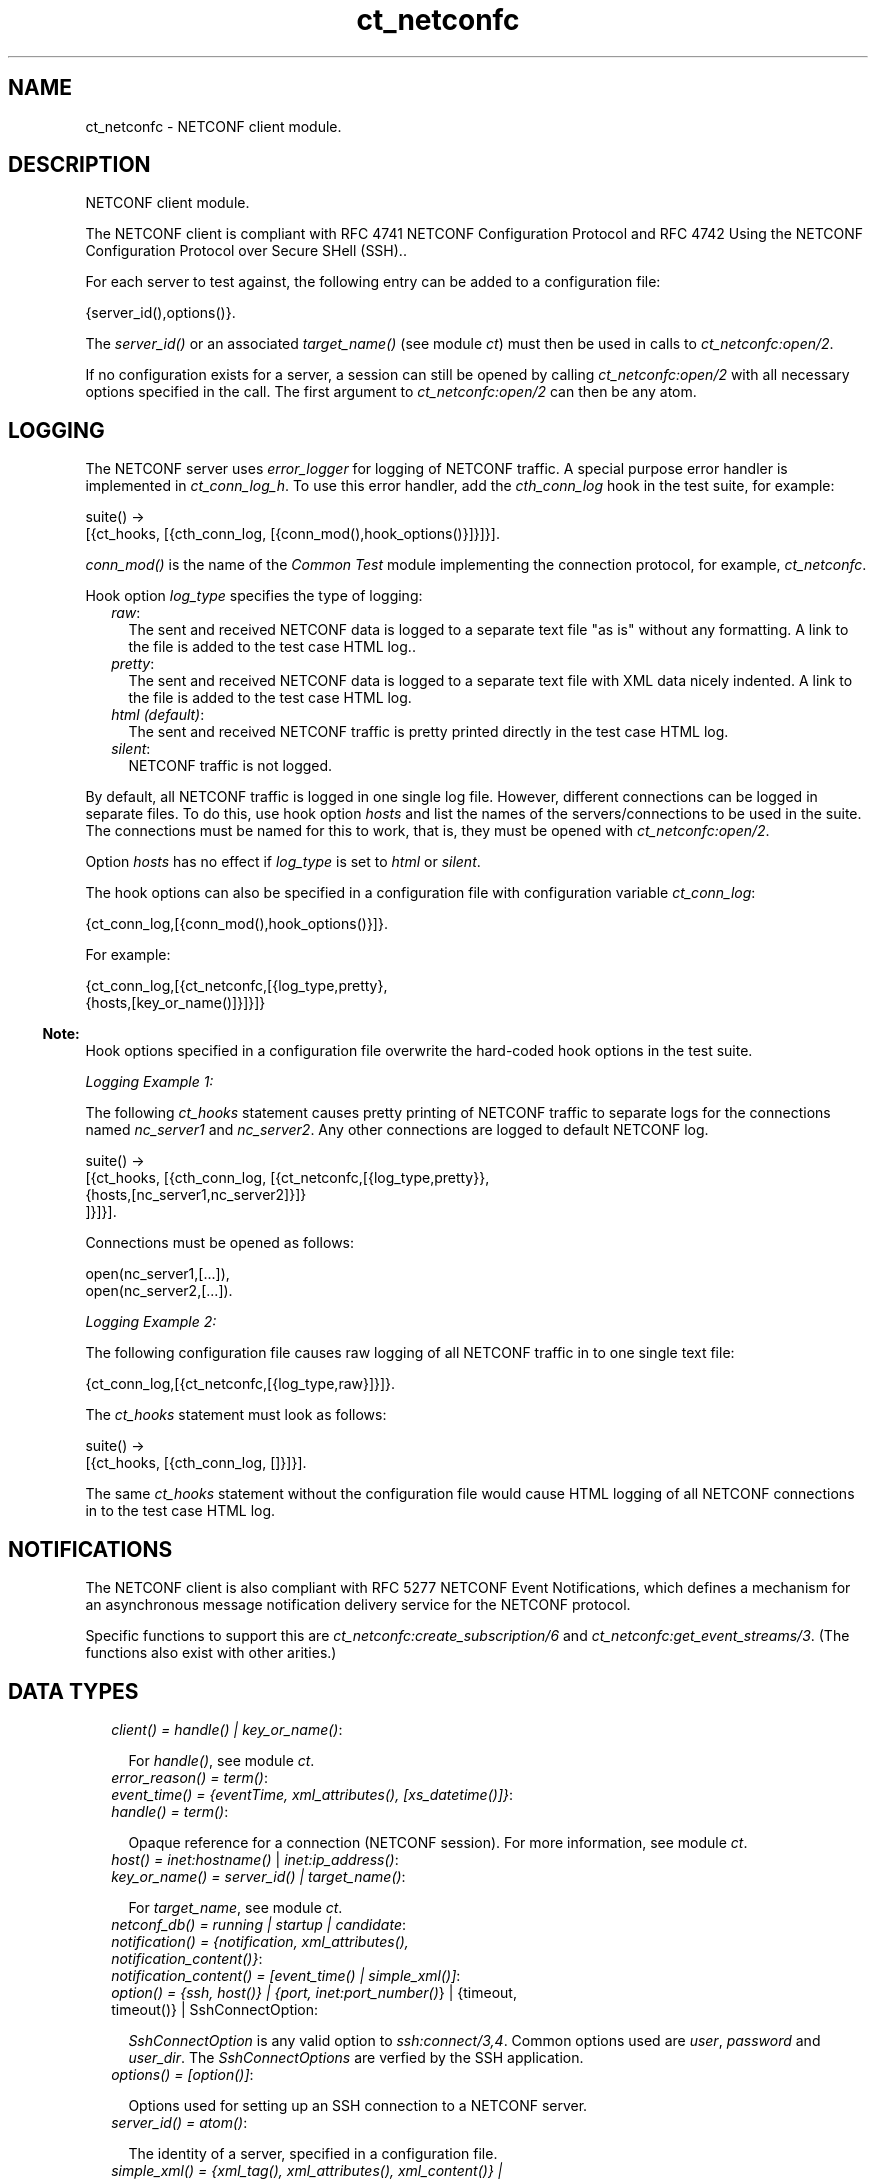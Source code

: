 .TH ct_netconfc 3 "common_test 1.12.1.1" "Ericsson AB" "Erlang Module Definition"
.SH NAME
ct_netconfc \- NETCONF client module.
.SH DESCRIPTION
.LP
NETCONF client module\&.
.LP
The NETCONF client is compliant with RFC 4741 NETCONF Configuration Protocol and RFC 4742 Using the NETCONF Configuration Protocol over Secure SHell (SSH)\&.\&.
.LP
For each server to test against, the following entry can be added to a configuration file:
.LP
.nf

 {server_id(),options()}.
.fi
.LP
The \fIserver_id()\fR\& or an associated \fItarget_name()\fR\& (see module \fB\fIct\fR\&\fR\&) must then be used in calls to \fB\fIct_netconfc:open/2\fR\&\fR\&\&.
.LP
If no configuration exists for a server, a session can still be opened by calling \fB\fIct_netconfc:open/2\fR\&\fR\& with all necessary options specified in the call\&. The first argument to \fB\fIct_netconfc:open/2\fR\&\fR\& can then be any atom\&.
.SH "LOGGING"

.LP
The NETCONF server uses \fIerror_logger\fR\& for logging of NETCONF traffic\&. A special purpose error handler is implemented in \fIct_conn_log_h\fR\&\&. To use this error handler, add the \fIcth_conn_log\fR\& hook in the test suite, for example:
.LP
.nf

 suite() ->
    [{ct_hooks, [{cth_conn_log, [{conn_mod(),hook_options()}]}]}].
.fi
.LP
\fIconn_mod()\fR\& is the name of the \fICommon Test\fR\& module implementing the connection protocol, for example, \fIct_netconfc\fR\&\&.
.LP
Hook option \fIlog_type\fR\& specifies the type of logging:
.RS 2
.TP 2
.B
\fIraw\fR\&:
The sent and received NETCONF data is logged to a separate text file "as is" without any formatting\&. A link to the file is added to the test case HTML log\&.\&.
.TP 2
.B
\fIpretty\fR\&:
The sent and received NETCONF data is logged to a separate text file with XML data nicely indented\&. A link to the file is added to the test case HTML log\&.
.TP 2
.B
\fIhtml (default)\fR\&:
The sent and received NETCONF traffic is pretty printed directly in the test case HTML log\&.
.TP 2
.B
\fIsilent\fR\&:
NETCONF traffic is not logged\&.
.RE
.LP
By default, all NETCONF traffic is logged in one single log file\&. However, different connections can be logged in separate files\&. To do this, use hook option \fIhosts\fR\& and list the names of the servers/connections to be used in the suite\&. The connections must be named for this to work, that is, they must be opened with \fB\fIct_netconfc:open/2\fR\&\fR\&\&.
.LP
Option \fIhosts\fR\& has no effect if \fIlog_type\fR\& is set to \fIhtml\fR\& or \fIsilent\fR\&\&.
.LP
The hook options can also be specified in a configuration file with configuration variable \fIct_conn_log\fR\&:
.LP
.nf

 {ct_conn_log,[{conn_mod(),hook_options()}]}.
.fi
.LP
For example:
.LP
.nf

 {ct_conn_log,[{ct_netconfc,[{log_type,pretty},
                             {hosts,[key_or_name()]}]}]}
.fi
.LP

.RS -4
.B
Note:
.RE
Hook options specified in a configuration file overwrite the hard-coded hook options in the test suite\&.

.LP
\fILogging Example 1:\fR\&
.LP
The following \fIct_hooks\fR\& statement causes pretty printing of NETCONF traffic to separate logs for the connections named \fInc_server1\fR\& and \fInc_server2\fR\&\&. Any other connections are logged to default NETCONF log\&.
.LP
.nf

 suite() ->
    [{ct_hooks, [{cth_conn_log, [{ct_netconfc,[{log_type,pretty}},
                                               {hosts,[nc_server1,nc_server2]}]}
                                ]}]}].
.fi
.LP
Connections must be opened as follows:
.LP
.nf

 open(nc_server1,[...]),
 open(nc_server2,[...]).
.fi
.LP
\fILogging Example 2:\fR\&
.LP
The following configuration file causes raw logging of all NETCONF traffic in to one single text file:
.LP
.nf

 {ct_conn_log,[{ct_netconfc,[{log_type,raw}]}]}.
.fi
.LP
The \fIct_hooks\fR\& statement must look as follows:
.LP
.nf

 suite() ->
    [{ct_hooks, [{cth_conn_log, []}]}].
.fi
.LP
The same \fIct_hooks\fR\& statement without the configuration file would cause HTML logging of all NETCONF connections in to the test case HTML log\&.
.SH "NOTIFICATIONS"

.LP
The NETCONF client is also compliant with RFC 5277 NETCONF Event Notifications, which defines a mechanism for an asynchronous message notification delivery service for the NETCONF protocol\&.
.LP
Specific functions to support this are \fB\fIct_netconfc:create_subscription/6\fR\&\fR\& and \fB\fIct_netconfc:get_event_streams/3\fR\&\fR\&\&. (The functions also exist with other arities\&.)
.SH "DATA TYPES"

.RS 2
.TP 2
.B
\fIclient() = handle() | key_or_name()\fR\&:

.RS 2
.LP
For \fIhandle()\fR\&, see module \fB\fIct\fR\&\fR\&\&.
.RE
.TP 2
.B
\fIerror_reason() = term()\fR\&:

.TP 2
.B
\fIevent_time() = {eventTime, xml_attributes(), [xs_datetime()]}\fR\&:

.TP 2
.B
\fIhandle() = term()\fR\&:

.RS 2
.LP
Opaque reference for a connection (NETCONF session)\&. For more information, see module \fB\fIct\fR\&\fR\&\&.
.RE
.TP 2
.B
\fIhost() = \fB\fIinet:hostname()\fR\&\fR\& | \fB\fIinet:ip_address()\fR\&\fR\&\fR\&:

.TP 2
.B
\fIkey_or_name() = server_id() | target_name()\fR\&:

.RS 2
.LP
For \fItarget_name\fR\&, see module \fB\fIct\fR\&\fR\&\&.
.RE
.TP 2
.B
\fInetconf_db() = running | startup | candidate\fR\&:

.TP 2
.B
\fInotification() = {notification, xml_attributes(), notification_content()}\fR\&:

.TP 2
.B
\fInotification_content() = [event_time() | simple_xml()]\fR\&:

.TP 2
.B
\fIoption() = {ssh, host()} | {port, \fB\fIinet:port_number()\fR\&\fR\&} | {timeout, timeout()} | SshConnectOption\fR\&:

.RS 2
.LP
\fISshConnectOption\fR\& is any valid option to \fB\fIssh:connect/3,4\fR\&\fR\&\&. Common options used are \fIuser\fR\&, \fIpassword\fR\& and \fIuser_dir\fR\&\&. The \fISshConnectOptions\fR\& are verfied by the SSH application\&.
.RE
.TP 2
.B
\fIoptions() = [option()]\fR\&:

.RS 2
.LP
Options used for setting up an SSH connection to a NETCONF server\&.
.RE
.TP 2
.B
\fIserver_id() = atom()\fR\&:

.RS 2
.LP
The identity of a server, specified in a configuration file\&.
.RE
.TP 2
.B
\fIsimple_xml() = {xml_tag(), xml_attributes(), xml_content()} | {xml_tag(), xml_content()} | xml_tag()\fR\&:

.RS 2
.LP
This type is further described in application \fB\fIxmerl\fR\&\fR\&\&.
.RE
.TP 2
.B
\fIstream_data() = {description, string()} | {replaySupport, string()} | {replayLogCreationTime, string()} | {replayLogAgedTime, string()}\fR\&:

.RS 2
.LP
For details about the data format for the string values, see "XML Schema for Event Notifications" in RFC 5277\&.
.RE
.TP 2
.B
\fIstream_name() = string()\fR\&:

.TP 2
.B
\fIstreams() = [{stream_name(), [stream_data()]}]\fR\&:

.TP 2
.B
\fIxml_attribute_tag() = atom()\fR\&:

.TP 2
.B
\fIxml_attribute_value() = string()\fR\&:

.TP 2
.B
\fIxml_attributes() = [{xml_attribute_tag(), xml_attribute_value()}]\fR\&:

.TP 2
.B
\fIxml_content() = [simple_xml() | iolist()]\fR\&:

.TP 2
.B
\fIxml_tag() = atom()\fR\&:

.TP 2
.B
\fIxpath() = {xpath, string()}\fR\&:

.TP 2
.B
\fIxs_datetime() = string()\fR\&:

.RS 2
.LP
This date and time identifier has the same format as the XML type \fIdateTime\fR\& and is compliant with RFC 3339 Date and Time on the Internet Timestamps\&. The format is as follows:
.RE
.LP
.nf

 [-]CCYY-MM-DDThh:mm:ss[.s][Z|(+|-)hh:mm]
.fi
.RE
.SH EXPORTS
.LP
.B
action(Client, Action) -> Result
.br
.RS
.LP
Equivalent to \fB\fIct_netconfc:action(Client, Action, infinity)\fR\&\fR\&\&.
.RE
.LP
.B
action(Client, Action, Timeout) -> Result
.br
.RS
.LP
Types:

.RS 3
Client = client()
.br
Action = simple_xml()
.br
Timeout = timeout()
.br
Result = ok | {ok, [simple_xml()]} | {error, error_reason()}
.br
.RE
.RE
.RS
.LP
Executes an action\&. If the return type is void, \fIok\fR\& is returned instead of \fI{ok,[simple_xml()]}\fR\&\&.
.RE
.LP
.B
close_session(Client) -> Result
.br
.RS
.LP
Equivalent to \fB\fIct_netconfc:close_session(Client, infinity)\fR\&\fR\&\&.
.RE
.LP
.B
close_session(Client, Timeout) -> Result
.br
.RS
.LP
Types:

.RS 3
Client = client()
.br
Timeout = timeout()
.br
Result = ok | {error, error_reason()}
.br
.RE
.RE
.RS
.LP
Requests graceful termination of the session associated with the client\&.
.LP
When a NETCONF server receives a \fIclose-session\fR\& request, it gracefully closes the session\&. The server releases any locks and resources associated with the session and gracefully closes any associated connections\&. Any NETCONF requests received after a \fIclose-session\fR\& request are ignored\&.
.RE
.LP
.B
copy_config(Client, Source, Target) -> Result
.br
.RS
.LP
Equivalent to \fB\fIct_netconfc:copy_config(Client, Source, Target, infinity)\fR\&\fR\&\&.
.RE
.LP
.B
copy_config(Client, Target, Source, Timeout) -> Result
.br
.RS
.LP
Types:

.RS 3
Client = client()
.br
Target = netconf_db()
.br
Source = netconf_db()
.br
Timeout = timeout()
.br
Result = ok | {error, error_reason()}
.br
.RE
.RE
.RS
.LP
Copies configuration data\&.
.LP
Which source and target options that can be issued depends on the capabilities supported by the server\&. That is, \fI:candidate\fR\& and/or \fI:startup\fR\& are required\&.
.RE
.LP
.B
create_subscription(Client) -> term()
.br
.RS
.RE
.LP
.B
create_subscription(Client, Timeout) -> term()
.br
.RS
.RE
.LP
.B
create_subscription(Client, Stream, Timeout) -> term()
.br
.RS
.RE
.LP
.B
create_subscription(Client, StartTime, StopTime, Timeout) -> term()
.br
.RS
.RE
.LP
.B
create_subscription(Client, Stream, StartTime, StopTime, Timeout) -> term()
.br
.RS
.RE
.LP
.B
create_subscription(Client, Stream, Filter, StartTime, StopTime, Timeout) -> Result
.br
.RS
.LP
Types:

.RS 3
Client = client()
.br
Stream = stream_name()
.br
Filter = simple_xml() | [simple_xml()]
.br
StartTime = xs_datetime()
.br
StopTime = xs_datetime()
.br
Timeout = timeout()
.br
Result = ok | {error, error_reason()}
.br
.RE
.RE
.RS
.LP
Creates a subscription for event notifications\&.
.LP
This function sets up a subscription for NETCONF event notifications of the specified stream type, matching the specified filter\&. The calling process receives notifications as messages of type \fInotification()\fR\&\&.
.RS 2
.TP 2
.B
\fIStream\fR\&:
Optional parameter that indicates which stream of event is of interest\&. If not present, events in the default NETCONF stream are sent\&.
.TP 2
.B
\fIFilter\fR\&:
Optional parameter that indicates which subset of all possible events is of interest\&. The parameter format is the same as that of the filter parameter in the NETCONF protocol operations\&. If not present, all events not precluded by other parameters are sent\&.
.TP 2
.B
\fIStartTime\fR\&:
Optional parameter used to trigger the replay feature and indicate that the replay is to start at the time specified\&. If \fIStartTime\fR\& is not present, this is not a replay subscription\&.
.RS 2
.LP
It is not valid to specify start times that are later than the current time\&. If \fIStartTime\fR\& is specified earlier than the log can support, the replay begins with the earliest available notification\&.
.RE
.RS 2
.LP
This parameter is of type \fIdateTime\fR\& and compliant to RFC 3339\&. Implementations must support time zones\&.
.RE
.TP 2
.B
\fIStopTime\fR\&:
Optional parameter used with the optional replay feature to indicate the newest notifications of interest\&. If \fIStopTime\fR\& is not present, the notifications continues until the subscription is terminated\&.
.RS 2
.LP
Must be used with and be later than \fIStartTime\fR\&\&. Values of \fIStopTime\fR\& in the future are valid\&. This parameter is of type \fIdateTime\fR\& and compliant to RFC 3339\&. Implementations must support time zones\&.
.RE
.RE
.LP
For more details about the event notification mechanism, see RFC 5277\&.
.RE
.LP
.B
delete_config(Client, Target) -> Result
.br
.RS
.LP
Equivalent to \fB\fIct_netconfc:delete_config(Client, Target, infinity)\fR\&\fR\&\&.
.RE
.LP
.B
delete_config(Client, Target, Timeout) -> Result
.br
.RS
.LP
Types:

.RS 3
Client = client()
.br
Target = startup | candidate
.br
Timeout = timeout()
.br
Result = ok | {error, error_reason()}
.br
.RE
.RE
.RS
.LP
Deletes configuration data\&.
.LP
The running configuration cannot be deleted and \fI:candidate\fR\& or \fI:startup\fR\& must be advertised by the server\&.
.RE
.LP
.B
edit_config(Client, Target, Config) -> Result
.br
.RS
.LP
Equivalent to \fB\fIct_netconfc:edit_config(Client, Target, Config, [], infinity)\fR\&\fR\&\&.
.RE
.LP
.B
edit_config(Client, Target, Config, OptParamsOrTimeout) -> Result
.br
.RS
.LP
Types:

.RS 3
Client = client()
.br
Target = netconf_db()
.br
Config = simple_xml()
.br
OptParamsOrTimeout = [simple_xml()] | timeout()
.br
Result = ok | {error, error_reason()}
.br
.RE
.RE
.RS
.LP
If \fIOptParamsOrTimeout\fR\& is a time-out value, this function is equivalent to \fB\fIct_netconfc:edit_config(Client, Target, Config, [], Timeout)\fR\&\fR\&\&.
.LP
If \fIOptParamsOrTimeout\fR\& is a list of simple XML, this function is equivalent to \fB\fIct_netconfc:edit_config(Client, Target, Config, OptParams, infinity)\fR\&\fR\&\&.
.RE
.LP
.B
edit_config(Client, Target, Config, OptParams, Timeout) -> Result
.br
.RS
.LP
Types:

.RS 3
Client = client()
.br
Target = netconf_db()
.br
Config = simple_xml()
.br
OptParams = [simple_xml()]
.br
Timeout = timeout()
.br
Result = ok | {error, error_reason()}
.br
.RE
.RE
.RS
.LP
Edits configuration data\&.
.LP
By default only the running target is available, unless the server includes \fI:candidate\fR\& or \fI:startup\fR\& in its list of capabilities\&.
.LP
\fIOptParams\fR\& can be used for specifying optional parameters (\fIdefault-operation\fR\&, \fItest-option\fR\&, or \fIerror-option\fR\&) to be added to the \fIedit-config\fR\& request\&. The value must be a list containing valid simple XML, for example:
.LP
.nf

 [{'default-operation', ["none"]},
  {'error-option', ["rollback-on-error"]}]
.fi
.RE
.LP
.B
get(Client, Filter) -> Result
.br
.RS
.LP
Equivalent to \fB\fIct_netconfc:get(Client, Filter, infinity)\fR\&\fR\&\&.
.RE
.LP
.B
get(Client, Filter, Timeout) -> Result
.br
.RS
.LP
Types:

.RS 3
Client = client()
.br
Filter = simple_xml() | xpath()
.br
Timeout = timeout()
.br
Result = {ok, [simple_xml()]} | {error, error_reason()}
.br
.RE
.RE
.RS
.LP
Gets data\&.
.LP
This operation returns both configuration and state data from the server\&.
.LP
Filter type \fIxpath\fR\& can be used only if the server supports \fI:xpath\fR\&\&.
.RE
.LP
.B
get_capabilities(Client) -> Result
.br
.RS
.LP
Equivalent to \fB\fIct_netconfc:get_capabilities(Client, infinity)\fR\&\fR\&\&.
.RE
.LP
.B
get_capabilities(Client, Timeout) -> Result
.br
.RS
.LP
Types:

.RS 3
Client = client()
.br
Timeout = timeout()
.br
Result = [string()] | {error, error_reason()}
.br
.RE
.RE
.RS
.LP
Returns the server side capabilities\&.
.LP
The following capability identifiers, defined in RFC 4741 NETCONF Configuration Protocol, can be returned:
.RS 2
.TP 2
*
\fI"urn:ietf:params:netconf:base:1\&.0"\fR\&
.LP
.TP 2
*
\fI"urn:ietf:params:netconf:capability:writable-running:1\&.0"\fR\&
.LP
.TP 2
*
\fI"urn:ietf:params:netconf:capability:candidate:1\&.0"\fR\&
.LP
.TP 2
*
\fI"urn:ietf:params:netconf:capability:confirmed-commit:1\&.0"\fR\&
.LP
.TP 2
*
\fI"urn:ietf:params:netconf:capability:rollback-on-error:1\&.0"\fR\&
.LP
.TP 2
*
\fI"urn:ietf:params:netconf:capability:startup:1\&.0"\fR\&
.LP
.TP 2
*
\fI"urn:ietf:params:netconf:capability:url:1\&.0"\fR\&
.LP
.TP 2
*
\fI"urn:ietf:params:netconf:capability:xpath:1\&.0"\fR\&
.LP
.RE

.LP
More identifiers can exist, for example, server-side namespace\&.
.RE
.LP
.B
get_config(Client, Source, Filter) -> Result
.br
.RS
.LP
Equivalent to \fB\fIct_netconfc:get_config(Client, Source, Filter, infinity)\fR\&\fR\&\&.
.RE
.LP
.B
get_config(Client, Source, Filter, Timeout) -> Result
.br
.RS
.LP
Types:

.RS 3
Client = client()
.br
Source = netconf_db()
.br
Filter = simple_xml() | xpath()
.br
Timeout = timeout()
.br
Result = {ok, [simple_xml()]} | {error, error_reason()}
.br
.RE
.RE
.RS
.LP
Gets configuration data\&.
.LP
To be able to access another source than \fIrunning\fR\&, the server must advertise \fI:candidate\fR\& and/or \fI:startup\fR\&\&.
.LP
Filter type \fIxpath\fR\& can be used only if the server supports \fI:xpath\fR\&\&.
.RE
.LP
.B
get_event_streams(Client, Timeout) -> Result
.br
.RS
.LP
Equivalent to \fB\fIct_netconfc:get_event_streams(Client, [], Timeout)\fR\&\fR\&\&.
.RE
.LP
.B
get_event_streams(Client, Streams, Timeout) -> Result
.br
.RS
.LP
Types:

.RS 3
Client = client()
.br
Streams = [stream_name()]
.br
Timeout = timeout()
.br
Result = {ok, streams()} | {error, error_reason()}
.br
.RE
.RE
.RS
.LP
Sends a request to get the specified event streams\&.
.LP
\fIStreams\fR\& is a list of stream names\&. The following filter is sent to the NETCONF server in a \fIget\fR\& request:
.LP
.nf

 <netconf xmlns="urn:ietf:params:xml:ns:netmod:notification">
   <streams>
     <stream>
       <name>StreamName1</name>
     </stream>
     <stream>
       <name>StreamName2</name>
     </stream>
     ...
   </streams>
 </netconf>
.fi
.LP
If \fIStreams\fR\& is an empty list, \fIall\fR\& streams are requested by sending the following filter:
.LP
.nf

 <netconf xmlns="urn:ietf:params:xml:ns:netmod:notification">
   <streams/>
 </netconf>
.fi
.LP
If more complex filtering is needed, use \fB\fIct_netconfc:get/2\fR\&\fR\& or \fB\fIct_netconfc:get/3\fR\&\fR\& and specify the exact filter according to "XML Schema for Event Notifications" in RFC 5277\&.
.RE
.LP
.B
get_session_id(Client) -> Result
.br
.RS
.LP
Equivalent to \fB\fIct_netconfc:get_session_id(Client, infinity)\fR\&\fR\&\&.
.RE
.LP
.B
get_session_id(Client, Timeout) -> Result
.br
.RS
.LP
Types:

.RS 3
Client = client()
.br
Timeout = timeout()
.br
Result = pos_integer() | {error, error_reason()}
.br
.RE
.RE
.RS
.LP
Returns the session Id associated with the specified client\&.
.RE
.LP
.B
hello(Client) -> Result
.br
.RS
.LP
Equivalent to \fB\fIct_netconfc:hello(Client, [], infinity)\fR\&\fR\&\&.
.RE
.LP
.B
hello(Client, Timeout) -> Result
.br
.RS
.LP
Equivalent to \fB\fIct_netconfc:hello(Client, [], Timeout)\fR\&\fR\&\&.
.RE
.LP
.B
hello(Client, Options, Timeout) -> Result
.br
.RS
.LP
Types:

.RS 3
Client = handle()
.br
Options = [{capability, [string()]}]
.br
Timeout = timeout()
.br
Result = ok | {error, error_reason()}
.br
.RE
.RE
.RS
.LP
Exchanges \fIhello\fR\& messages with the server\&.
.LP
Adds optional capabilities and sends a \fIhello\fR\& message to the server and waits for the return\&.
.RE
.LP
.B
kill_session(Client, SessionId) -> Result
.br
.RS
.LP
Equivalent to \fB\fIct_netconfc:kill_session(Client, SessionId, infinity)\fR\&\fR\&\&.
.RE
.LP
.B
kill_session(Client, SessionId, Timeout) -> Result
.br
.RS
.LP
Types:

.RS 3
Client = client()
.br
SessionId = pos_integer()
.br
Timeout = timeout()
.br
Result = ok | {error, error_reason()}
.br
.RE
.RE
.RS
.LP
Forces termination of the session associated with the supplied session Id\&.
.LP
The server side must abort any ongoing operations, release any locks and resources associated with the session, and close any associated connections\&.
.LP
Only if the server is in the confirmed commit phase, the configuration is restored to its state before entering the confirmed commit phase\&. Otherwise, no configuration rollback is performed\&.
.LP
If the specified \fISessionId\fR\& is equal to the current session Id, an error is returned\&.
.RE
.LP
.B
lock(Client, Target) -> Result
.br
.RS
.LP
Equivalent to \fB\fIct_netconfc:lock(Client, Target, infinity)\fR\&\fR\&\&.
.RE
.LP
.B
lock(Client, Target, Timeout) -> Result
.br
.RS
.LP
Types:

.RS 3
Client = client()
.br
Target = netconf_db()
.br
Timeout = timeout()
.br
Result = ok | {error, error_reason()}
.br
.RE
.RE
.RS
.LP
Unlocks the configuration target\&.
.LP
Which target parameters that can be used depends on if \fI:candidate\fR\& and/or \fI:startup\fR\& are supported by the server\&. If successfull, the configuration system of the device is unavailable to other clients (NETCONF, CORBA, SNMP, and so on)\&. Locks are intended to be short-lived\&.
.LP
Operation \fB\fIct_netconfc:kill_session/2\fR\&\fR\& or \fB\fIct_netconfc:kill_session/3\fR\&\fR\& can be used to force the release of a lock owned by another NETCONF session\&. How this is achieved by the server side is implementation-specific\&.
.RE
.LP
.B
only_open(Options) -> Result
.br
.RS
.LP
Types:

.RS 3
Options = options()
.br
Result = {ok, handle()} | {error, error_reason()}
.br
.RE
.RE
.RS
.LP
Opens a NETCONF session, but does not send \fIhello\fR\&\&.
.LP
As \fB\fIct_netconfc:open/1\fR\&\fR\&, but does not send a \fIhello\fR\& message\&.
.RE
.LP
.B
only_open(KeyOrName, ExtraOptions) -> Result
.br
.RS
.LP
Types:

.RS 3
KeyOrName = key_or_name()
.br
ExtraOptions = options()
.br
Result = {ok, handle()} | {error, error_reason()}
.br
.RE
.RE
.RS
.LP
Opens a name NETCONF session, but does not send \fIhello\fR\&\&.
.LP
As \fB\fIct_netconfc:open/2\fR\&\fR\&, but does not send a \fIhello\fR\& message\&.
.RE
.LP
.B
open(Options) -> Result
.br
.RS
.LP
Types:

.RS 3
Options = options()
.br
Result = {ok, handle()} | {error, error_reason()}
.br
.RE
.RE
.RS
.LP
Opens a NETCONF session and exchanges \fIhello\fR\& messages\&.
.LP
If the server options are specified in a configuration file, or if a named client is needed for logging purposes (see section \fBLogging\fR\& in this module), use \fB\fIct_netconfc:open/2\fR\&\fR\& instead\&.
.LP
The opaque \fIhandle()\fR\& reference returned from this function is required as client identifier when calling any other function in this module\&.
.LP
Option \fItimeout\fR\& (milliseconds) is used when setting up the SSH connection and when waiting for the \fIhello\fR\& message from the server\&. It is not used for any other purposes during the lifetime of the connection\&.
.RE
.LP
.B
open(KeyOrName, ExtraOptions) -> Result
.br
.RS
.LP
Types:

.RS 3
KeyOrName = key_or_name()
.br
ExtraOptions = options()
.br
Result = {ok, handle()} | {error, error_reason()}
.br
.RE
.RE
.RS
.LP
Opens a named NETCONF session and exchanges \fIhello\fR\& messages\&.
.LP
If \fIKeyOrName\fR\& is a configured \fIserver_id()\fR\& or a \fItarget_name()\fR\& associated with such an Id, then the options for this server are fetched from the configuration file\&.
.LP
Argument \fIExtraOptions\fR\& is added to the options found in the configuration file\&. If the same options are specified, the values from the configuration file overwrite \fIExtraOptions\fR\&\&.
.LP
If the server is not specified in a configuration file, use \fB\fIct_netconfc:open/1\fR\&\fR\& instead\&.
.LP
The opaque \fIhandle()\fR\& reference returned from this function can be used as client identifier when calling any other function in this module\&. However, if \fIKeyOrName\fR\& is a \fItarget_name()\fR\&, that is, if the server is named through a call to \fB\fIct:require/2\fR\&\fR\& or a \fIrequire\fR\& statement in the test suite, then this name can be used instead of \fIhandle()\fR\&\&.
.LP
Option \fItimeout\fR\& (milliseconds) is used when setting up the SSH connection and when waiting for the \fIhello\fR\& message from the server\&. It is not used for any other purposes during the lifetime of the connection\&.
.LP
See also \fB\fIct:require/2\fR\&\fR\&\&.
.RE
.LP
.B
send(Client, SimpleXml) -> Result
.br
.RS
.LP
Equivalent to \fB\fIct_netconfc:send(Client, SimpleXml, infinity)\fR\&\fR\&\&.
.RE
.LP
.B
send(Client, SimpleXml, Timeout) -> Result
.br
.RS
.LP
Types:

.RS 3
Client = client()
.br
SimpleXml = simple_xml()
.br
Timeout = timeout()
.br
Result = simple_xml() | {error, error_reason()}
.br
.RE
.RE
.RS
.LP
Sends an XML document to the server\&.
.LP
The specified XML document is sent "as is" to the server\&. This function can be used for sending XML documents that cannot be expressed by other interface functions in this module\&.
.RE
.LP
.B
send_rpc(Client, SimpleXml) -> Result
.br
.RS
.LP
Equivalent to \fB\fIct_netconfc:send_rpc(Client, SimpleXml, infinity)\fR\&\fR\&\&.
.RE
.LP
.B
send_rpc(Client, SimpleXml, Timeout) -> Result
.br
.RS
.LP
Types:

.RS 3
Client = client()
.br
SimpleXml = simple_xml()
.br
Timeout = timeout()
.br
Result = [simple_xml()] | {error, error_reason()}
.br
.RE
.RE
.RS
.LP
Sends a NETCONF \fIrpc\fR\& request to the server\&.
.LP
The specified XML document is wrapped in a valid NETCONF \fIrpc\fR\& request and sent to the server\&. The \fImessage-id\fR\& and namespace attributes are added to element \fIrpc\fR\&\&.
.LP
This function can be used for sending \fIrpc\fR\& requests that cannot be expressed by other interface functions in this module\&.
.RE
.LP
.B
unlock(Client, Target) -> Result
.br
.RS
.LP
Equivalent to \fB\fIct_netconfc:unlock(Client, Target, infinity)\fR\&\fR\&\&.
.RE
.LP
.B
unlock(Client, Target, Timeout) -> Result
.br
.RS
.LP
Types:

.RS 3
Client = client()
.br
Target = netconf_db()
.br
Timeout = timeout()
.br
Result = ok | {error, error_reason()}
.br
.RE
.RE
.RS
.LP
Unlocks the configuration target\&.
.LP
If the client earlier has acquired a lock through \fB\fIct_netconfc:lock/2\fR\&\fR\& or \fB\fIct_netconfc:lock/3\fR\&\fR\&, this operation releases the associated lock\&. To access another target than \fIrunning\fR\&, the server must support \fI:candidate\fR\& and/or \fI:startup\fR\&\&.
.RE